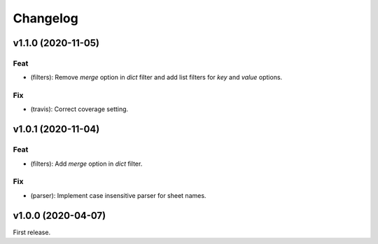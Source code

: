 Changelog
=========

v1.1.0 (2020-11-05)
-------------------

Feat
~~~~
- (filters): Remove `merge` option in `dict` filter and add list filters
  for `key` and `value` options.


Fix
~~~
- (travis): Correct coverage setting.


v1.0.1 (2020-11-04)
-------------------

Feat
~~~~
- (filters): Add `merge` option in `dict` filter.


Fix
~~~
- (parser): Implement case insensitive parser for sheet names.


v1.0.0 (2020-04-07)
-------------------
First release.